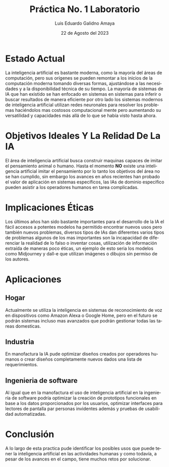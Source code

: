 #+TITLE:  Práctica No. 1 Laboratorio
#+AUTHOR: Luis Eduardo Galidno Amaya 
#+DATE:   22 de Agosto del 2023


#+OPTIONS: toc:nil ^:nil title:nil num:2

#+LANGUAGE: es
#+latex_header: \usepackage{../modern}
#+latex_header: \bibliography{../sample.bib}
#+latex_header: \raggedbottom

# code macros
# ----------------
#+macro: code @@latex:\lstinputlisting{$1}@@
#+macro: cite @@latex:\cite{$1}@@
#+macro: autocite @@latex:\autocite{$1}@@

# Informacion extra
# -----------------
\modentitlepage{../images/escudo-uabc-2022-1-tinta-pos.png}
\datasection{Individual}

* COMMENT Procedimiento
De manera individual.

Elaborar un reporte técnico que contenga un análisis en palabras propias de los
siguientes puntos:

a. Estado actual de la Inteligencia Artificial respecto la evolución de esta a
   través de su historia.

b. Discusión en palabras propias de los objetivos ideales de la Inteligencia
   Artificial y contrastar contra la realidad.

c. Discusión en palabras propias de las implicaciones éticas alrededor de la 
   existencia de la Inteligencia Artificial.

d. Describir brevemente tres aplicaciones de la Inteligencia Artificial en los 
   siguientes contextos:
     i. Hogar
     ii.Industria
     iii. Contexto de elección libr

* Estado Actual
La inteligencia artificial es bastante moderna, como la mayoría del áreas de 
computación, pero sus orígenes se pueden remontar a los inicios de la 
computación moderna tomando diversas formas, ajustándose a las necesidades y a 
la disponibilidad técnica de su tiempo. La mayoría de sistemas de IA que han 
existido se han enfocado en sistemas en sistemas para inferir o buscar 
resultados de manera eficiente por otro lado los sistemas modernos de 
inteligencia artificial utilizan redes neuronales para resolver los problemas 
haciéndolos mas costosos computacional mente pero aumentando su versatilidad 
y capacidades más allá de lo que se había visto hasta ahora.


* Objetivos Ideales Y La Relidad De La IA
El área de inteligencia artificial busca construir maquinas capaces de imitar 
el pensamiento animal o humano. Hasta el momento *NO* existe una inteligencia
artificial imitar el pensamiento por lo tanto los objetivos del área no se han 
cumplido, sin embargo los avances en años recientes han probado el valor de 
aplicación en sistemas específicos, las IAs de dominio especifico pueden
asistir a los operadores humanos en tarea complicadas.


* Implicaciones Éticas 
Los últimos años han sido bastante importantes para el desarrollo de la IA el
fácil accesos a potentes modelos ha permitido encontrar nuevos usos pero 
también nuevos problemas, diversos tipos de IAs dan diferentes varios tipos de 
problemas algunos de los mas importantes son la incapacidad de diferenciar 
la realidad de lo falso o inventar cosas, utilización de información extraída de 
maneras poco éticas, un ejemplo de esto seria los modelos como Midjourney y 
dall-e que utilizan imágenes o dibujos sin permiso de los autores.


* Aplicaciones
** Hogar
Actualmente se utiliza la inteligencia en sistemas de reconocimiento de voz en
dispositivos como Amazon Alexa o Google Home, pero en el futuro se podrán 
sistemas incluso mas avanzados que podrán gestionar todas las tareas domesticas.

** Industria
En manofactura la IA pude optimizar diseños creados por operadores humanos o
crear diseños completamente nuevos dados una lista de requerimientos. 

** Ingenieria de software
Al igual que en la manofactura el uso de inteligencia artificial en la 
ingeniería de software podría optimizar la creación de prototipos funcionales en
base a los datos proporcionados por los usuarios, optimizar interfaces para 
lectores de pantalla par personas invidentes además y pruebas de usabilidad 
automatizadas.

 
* Conclusión 
#+BEGIN_mdframed
A lo largo de esta practica pude identificar los posibles usos que puede tener 
la inteligencia artificial en las actividades humanas y como todavía, a pesar
de los avances en el campo, tiene muchos retos por solucionar.
#+END_mdframed
